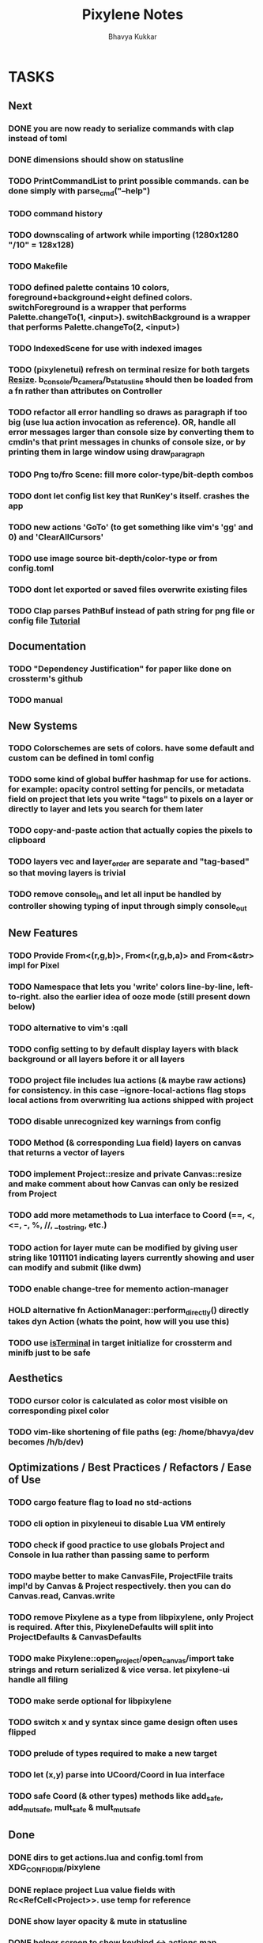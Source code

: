 #+title: Pixylene Notes
#+author: Bhavya Kukkar
* TASKS
** Next
*** DONE you are now ready to serialize commands with clap instead of toml
*** DONE dimensions should show on statusline
*** TODO PrintCommandList to print possible commands. can be done simply with parse_cmd("--help")
*** TODO command history
*** TODO downscaling of artwork while importing (1280x1280 "/10" = 128x128)
*** TODO Makefile
*** TODO defined palette contains 10 colors, foreground+background+eight defined colors. switchForeground is a wrapper that performs Palette.changeTo(1, <input>). switchBackground is a wrapper that performs Palette.changeTo(2, <input>)
*** TODO IndexedScene for use with indexed images
*** TODO (pixylenetui) refresh on terminal resize for both targets [[https://docs.rs/crossterm/latest/crossterm/event/enum.Event.html#variant.Resize][Resize]]. b_console/b_camera/b_statusline should then be loaded from a fn rather than attributes on Controller
*** TODO refactor all error handling so draws as paragraph if too big (use lua action invocation as reference). OR, handle all error messages larger than console size by converting them to cmdin's that print messages in chunks of console size, or by printing them in large window using draw_paragraph
*** TODO Png to/fro Scene: fill more color-type/bit-depth combos
*** TODO dont let config list key that RunKey's itself. crashes the app
*** TODO new actions 'GoTo' (to get something like vim's 'gg' and 0) and 'ClearAllCursors'
*** TODO use image source bit-depth/color-type or from config.toml
*** TODO dont let exported or saved files overwrite existing files
*** TODO Clap parses PathBuf instead of path string for png file or config file [[https://www.rustadventure.dev/introducing-clap/clap-v4/accepting-file-paths-as-arguments-in-clap][Tutorial]]

** Documentation
*** TODO "Dependency Justification" for paper like done on crossterm's github
*** TODO manual

** New Systems
*** TODO Colorschemes are sets of colors. have some default and custom can be defined in toml config
*** TODO some kind of global buffer hashmap for use for actions. for example: opacity control setting for pencils, or metadata field on project that lets you write "tags" to pixels on a layer or directly to layer and lets you search for them later
*** TODO copy-and-paste action that actually copies the pixels to clipboard
*** TODO layers vec and layer_order are separate and "tag-based" so that moving layers is trivial
*** TODO remove console_in and let all input be handled by controller showing typing of input through simply console_out

** New Features
*** TODO Provide From<(r,g,b)>, From<(r,g,b,a)> and From<&str> impl for Pixel
*** TODO Namespace that lets you 'write' colors line-by-line, left-to-right. also the earlier idea of ooze mode (still present down below)
*** TODO alternative to vim's :qall
*** TODO config setting to by default display layers with black background or all layers before it or all layers
*** TODO project file includes lua actions (& maybe raw actions) for consistency. in this case --ignore-local-actions flag stops local actions from overwriting lua actions shipped with project
*** TODO disable unrecognized key warnings from config
*** TODO Method (& corresponding Lua field) layers on canvas that returns a vector of layers
*** TODO implement Project::resize and private Canvas::resize and make comment about how Canvas can only be resized from Project
*** TODO add more metamethods to Lua interface to Coord (==, <, <=, -, %, //, __tostring, etc.)
*** TODO action for layer mute can be modified by giving user string like 1011101 indicating layers currently showing and user can modify and submit (like dwm)
*** TODO enable change-tree for memento action-manager
*** HOLD alternative fn ActionManager::perform_directly() directly takes dyn Action (whats the point, how will you use this)
*** TODO use [[https://lib.rs/crates/is-terminal][isTerminal]] in target initialize for crossterm and minifb just to be safe

** Aesthetics
*** TODO cursor color is calculated as color most visible on corresponding pixel color
*** TODO vim-like shortening of file paths (eg: /home/bhavya/dev becomes /h/b/dev)

** Optimizations / Best Practices / Refactors / Ease of Use
*** TODO cargo feature flag to load no std-actions
*** TODO cli option in pixyleneui to disable Lua VM entirely
*** TODO check if good practice to use globals Project and Console in lua rather than passing same to perform
*** TODO maybe better to make CanvasFile, ProjectFile traits impl'd by Canvas & Project respectively. then you can do Canvas.read, Canvas.write
*** TODO remove Pixylene as a type from libpixylene, only Project is required. After this, PixyleneDefaults will split into ProjectDefaults & CanvasDefaults
*** TODO make Pixylene::open_project/open_canvas/import take strings and return serialized & vice versa. let pixylene-ui handle all filing
*** TODO make serde optional for libpixylene
*** TODO switch x and y syntax since game design often uses flipped
*** TODO prelude of types required to make a new target
*** TODO let (x,y) parse into UCoord/Coord in lua interface
*** TODO safe Coord (& other types) methods like add_safe, add_mut_safe, mult_safe & mult_mut_safe

** Done
*** DONE dirs to get actions.lua and config.toml from XDG_CONFIG_DIR/pixylene
*** DONE replace project Lua value fields with Rc<RefCell<Project>>. use temp for reference
*** DONE show layer opacity & mute in statusline
*** DONE helper screen to show keybind <-> actions map
*** DONE replace crossterm's keys with keymap-rs's keymap
*** KILL command parsing: if user enters New and it fails, retry with New {} (which succeeds). do for all (if shifting to clap for cmd parsing, not needed)
*** KILL dont let Project.focus go past present layers, make it private ABDF (i trust user)
*** DONE shorter UiFn names or find a way to declare different serde name for them
*** KILL UiFn is trait implementing serde instead of enum (this will prevent us from even being able to serialize uifns)
*** KILL consider including actions in same scope as commands but with first letter capital as done in neovim for built-in and user fns (No)
*** DONE use PathBuf for writing and exporting files
*** DONE deal with minifb returning too many useless keys
*** DONE Namespace keybinds such that modes can be created/modified from the config file
*** DONE it would be good if palette's equipped color is guaranteed to always exist and is some default color if palette is empty. helps the action authors
*** DONE plaintext serialization of Canvas
*** KILL pay attention to making switching between :showlayer and :showproject easy again (kinda tedious, so giving up on this)
*** DONE Convert UiFn::GoToSession(u8) to UiFn::GoToSession(Args) so that can be called from console. do similar for others like RunAction and RunCommand (consider using toml)
*** KILL draw_paragraph similar to telescope-like neovim window (thats too fancy, what we have now works)
*** KILL Flexbox (taffy) to arrange statusbar items (overkill as hell)
*** KILL only 1 mode for selections, and three kinds of selections allowed: block, row or column (we are way past that)
*** KILL Action::perform_action returns Changes::Single or Change::Multiple (we are slowly moving away from command pattern and towards memento pattern of actions)
*** KILL clap initializer for Pixylene::new() that opens inquire menu when called "$ pixylenetui new". optional flag -y takes default for all settings (overkill & difficult)
*** KILL use Decorate::output() again & fix parameters (String vs &static 'str) (abdf)

* STRUCTURE
** KEY MODES
*** Vim Like
**** NORMAL
cc -> clear cursors (now no-cursor errors)
cl -> add all pixels on layer to cursor
ca -> add all pixels in project to

**** PREVIEW
0 -> entire project
i -> layer i
default -> last open or entire project is last open corresponds to deleted layer

**** GRID SELECTION
add cursors by dragging second corner of rectangle

**** POINT SELECTION
add cursors one by one by navigating and hitting Enter

*** Emacs Like

- *_Basic_*
  - _Up, Down, Left, Right_

- *_Project_*
  - _Ctrl+O_: toggle ooze mode in which equipped color is filled to every new pixel that is navigated to
    (other synonyms to use if name-collision: dispense, dribble, spill, drip, drizzle)
  - _Ctrl+S_: start default or previous shape
  - _Ctrl+Shift+S_: select new shape and then start
    - _r_: rectangular
    - _e_: ellipse
  - _Ctrl+E_: start default or previously shaped eraser
  - _Ctrl+Shift+E_: select new shape for eraser and then start
    - _r_: rectangular
    - _e_: ellipse
  - _Ctrl+C_:
  - _Ctrl+L_: manage layer
    - _n_: new layer
    - _d_: delete layer
    - _r_: rename layer
    - _c_: clone layer
    - _-_: go to lower layer
    - _+_: go to upper layer
    - _[0-9]_: go to ith layer
  - _Alt+x_: command

- *_Session_*
  - _Ctrl+S_: save project
  - _Ctrl+Z_: undo
  - _Ctrl+Y_: redo
  - _command<ex>_: export
